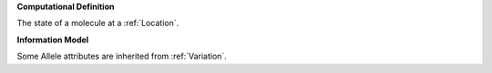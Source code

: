 **Computational Definition**

The state of a molecule at a :ref:`Location`.

**Information Model**

Some Allele attributes are inherited from :ref:`Variation`.

.. list-table::
    :class: clean-wrap
    :header-rows: 1
    :align: left
    :widths: auto
    
    *  - Field
        - Type
        - Limits
        - Description
       *  - id
          - string
          - 0..1
          - The 'logical' identifier of the entity in the system of record, e.g. a UUID. This 'id' is  unique within a given system. The identified entity may have a different 'id' in a different  system, or may refer to an 'id' for the shared concept in another system (e.g. a CURIE).
       *  - label
          - string
          - 0..1
          - A primary label for the entity.
       *  - description
          - string
          - 0..1
          - A free-text description of the entity.
       *  - extensions
          - `Extension <../gks-common/core.json#/$defs/Extension>`_
          - 0..m
          - 
       *  - type
          - string
          - 0..1
          - MUST be "Allele"
       *  - digest
          - string
          - 0..1
          - A sha512t24u digest created using the VRS Computed Identifier algorithm.
       *  - expressions
          - :ref:`Expression`
          - 0..m
          - 
       *  - location
          - `IRI <../gks-common/$defs/IRI>`_ | :ref:`Location`
          - 1..1
          - The location of the Allele
       *  - state
          - :ref:`SequenceExpression`
          - 1..1
          - An expression of the sequence state
